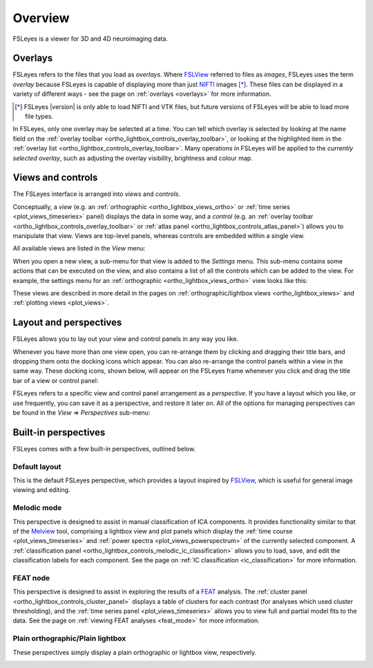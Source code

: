 .. |right_arrow| unicode:: U+21D2


.. _overview:

Overview
========


FSLeyes is a viewer for 3D and 4D neuroimaging data.


.. _overview_overlays:

Overlays
--------


FSLeyes refers to the files that you load as *overlays*. Where `FSLView
<http://fsl.fmrib.ox.ac.uk/fsl/fslview/>`_ referred to files as *images*,
FSLeyes uses the term *overlay* because FSLeyes is capable of displaying more
than just `NIFTI <http://nifti.nimh.nih.gov/>`_ images [*]_.  These files can
be displayed in a variety of different ways - see the page on :ref:`overlays
<overlays>` for more information.


.. [*] FSLeyes |version| is only able to load NIFTI and VTK files, but future
       versions of FSLeyes will be able to load more file types.


In FSLeyes, only one overlay may be selected at a time. You can tell which
overlay is selected by looking at the name field on the :ref:`overlay toolbar
<ortho_lightbox_controls_overlay_toolbar>`, or looking at the highlighted item
in the :ref:`overlay list <ortho_lightbox_controls_overlay_toolbar>`. Many
operations in FSLeyes will be applied to the *currently selected overlay*,
such as adjusting the overlay visibility, brightness and colour map.



.. _overview_views_and_controls:

Views and controls
------------------


The FSLeyes interface is arranged into *views* and *controls*.


Conceptually, a *view* (e.g. an :ref:`orthographic
<ortho_lightbox_views_ortho>` or :ref:`time series <plot_views_timeseries>`
panel) displays the data in some way, and a *control* (e.g. an :ref:`overlay
toolbar <ortho_lightbox_controls_overlay_toolbar>` or :ref:`atlas panel
<ortho_lightbox_controls_atlas_panel>`) allows you to manipulate that view.
Views are top-level panels, whereas controls are embedded within a single
view.


All available views are listed in the *View* menu:


.. image:: images/overview_view_menu.png
   :align: center


When you open a new view, a sub-menu for that view is added to the *Settings*
menu. This sub-menu contains some actions that can be executed on the view,
and also contains a list of all the controls which can be added to the
view. For example, the settings menu for an :ref:`orthographic
<ortho_lightbox_views_ortho>` view looks like this:


.. image:: images/overview_settings_ortho_menu.png
   :align: center


These views are described in more detail in the pages on
:ref:`orthographic/lightbox views <ortho_lightbox_views>` and :ref:`plotting
views <plot_views>`.


.. _overview_layout_and_perspectives:

Layout and perspectives
-----------------------


FSLeyes allows you to lay out your view and control panels in any way you
like.


Whenever you have more than one view open, you can re-arrange them by clicking
and dragging their title bars, and dropping them onto the docking icons which
appear.  You can also re-arrange the control panels within a view in the same
way. These docking icons, shown below, will appear on the FSLeyes frame
whenever you click and drag the title bar of a view or control panel:


.. image:: images/overview_dock_up.png

.. image:: images/overview_dock_down.png

.. image:: images/overview_dock_centre.png

.. image:: images/overview_dock_left.png

.. image:: images/overview_dock_right_active.png



FSLeyes refers to a specific view and control panel arrangement as a
*perspective*.  If you have a layout which you like, or use frequently, you
can save it as a perspective, and restore it later on.  All of the options for
managing perspectives can be found in the *View* |right_arrow| *Perspectives*
sub-menu:

.. image:: images/overview_perspectives_menu.png
   :align: center


Built-in perspectives
---------------------


FSLeyes comes with a few built-in perspectives, outlined below.


Default layout
^^^^^^^^^^^^^^


This is the default FSLeyes perspective, which provides a layout inspired by
`FSLView <http://fsl.fmrib.ox.ac.uk/fsl/fslview/>`_, which is useful for
general image viewing and editing.


.. image:: images/overview_default.png
   :align: center
   :width: 75%


Melodic mode
^^^^^^^^^^^^


This perspective is designed to assist in manual classification of ICA
components. It provides functionality similar to that of the `Melview
<http://fsl.fmrib.ox.ac.uk/fsl/fslwiki/Melview>`_ tool, comprising a lightbox
view and plot panels which display the :ref:`time course
<plot_views_timeseries>` and :ref:`power spectra
<plot_views_powerspectrum>` of the currently selected component.  A
:ref:`classification panel
<ortho_lightbox_controls_melodic_ic_classification>` allows you to load, save,
and edit the classification labels for each component. See the page on
:ref:`IC classification <ic_classification>` for more information.


.. image:: images/overview_melodic.png
   :align: center
   :width: 75%


FEAT node
^^^^^^^^^


This perspective is designed to assist in exploring the results of a `FEAT
<http://fsl.fmrib.ox.ac.uk/fsl/fslwiki/FEAT>`_ analysis. The :ref:`cluster
panel <ortho_lightbox_controls_cluster_panel>` displays a table of clusters
for each contrast (for analyses which used cluster thresholding), and the
:ref:`time series panel <plot_views_timeseries>` allows you to view full
and partial model fits to the data. See the page on :ref:`viewing FEAT
analyses <feat_mode>` for more information.


.. image:: images/overview_feat.png
   :align: center
   :width: 75%
 

Plain orthographic/Plain lightbox
^^^^^^^^^^^^^^^^^^^^^^^^^^^^^^^^^


These perspectives simply display a plain orthographic or lightbox view,
respectively.

.. image:: images/overview_ortho.png
   :width: 45%

.. image:: images/overview_lightbox.png
   :width: 45% 
